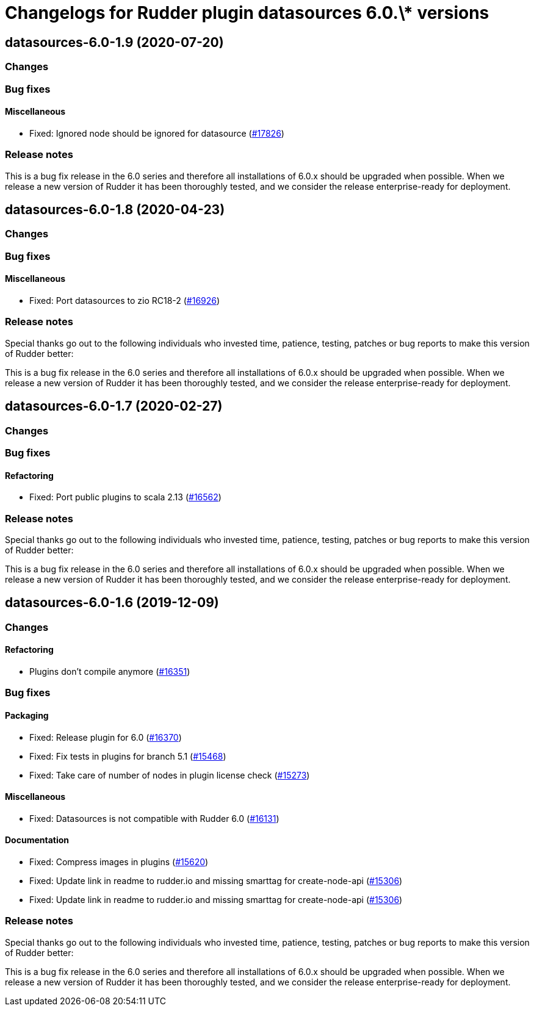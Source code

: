 = Changelogs for Rudder plugin datasources 6.0.\* versions

== datasources-6.0-1.9 (2020-07-20)

=== Changes

=== Bug fixes

==== Miscellaneous

* Fixed: Ignored node should be ignored for datasource
    (https://issues.rudder.io/issues/17826[#17826])

=== Release notes

This is a bug fix release in the 6.0 series and therefore all installations of 6.0.x should be upgraded when possible. When we release a new version of Rudder it has been thoroughly tested, and we consider the release enterprise-ready for deployment.

== datasources-6.0-1.8 (2020-04-23)

=== Changes

=== Bug fixes

==== Miscellaneous

* Fixed: Port datasources to zio RC18-2
    (https://issues.rudder.io/issues/16926[#16926])

=== Release notes

Special thanks go out to the following individuals who invested time, patience, testing, patches or bug reports to make this version of Rudder better:


This is a bug fix release in the 6.0 series and therefore all installations of 6.0.x should be upgraded when possible. When we release a new version of Rudder it has been thoroughly tested, and we consider the release enterprise-ready for deployment.

== datasources-6.0-1.7 (2020-02-27)

=== Changes

=== Bug fixes

==== Refactoring

* Fixed: Port public plugins to scala 2.13
    (https://issues.rudder.io/issues/16562[#16562])

=== Release notes

Special thanks go out to the following individuals who invested time, patience, testing, patches or bug reports to make this version of Rudder better:


This is a bug fix release in the 6.0 series and therefore all installations of 6.0.x should be upgraded when possible. When we release a new version of Rudder it has been thoroughly tested, and we consider the release enterprise-ready for deployment.

== datasources-6.0-1.6 (2019-12-09)

=== Changes

==== Refactoring

* Plugins don't compile anymore
    (https://issues.rudder.io/issues/16351[#16351])

=== Bug fixes

==== Packaging

* Fixed: Release plugin for 6.0
    (https://issues.rudder.io/issues/16370[#16370])
* Fixed: Fix tests in plugins for branch 5.1
    (https://issues.rudder.io/issues/15468[#15468])
* Fixed: Take care of number of nodes in plugin license check
    (https://issues.rudder.io/issues/15273[#15273])

==== Miscellaneous

* Fixed: Datasources is not compatible with Rudder 6.0
    (https://issues.rudder.io/issues/16131[#16131])

==== Documentation

* Fixed: Compress images in plugins
    (https://issues.rudder.io/issues/15620[#15620])
* Fixed:  Update link in readme to rudder.io and missing smarttag for create-node-api
    (https://issues.rudder.io/issues/15306[#15306])
* Fixed:  Update link in readme to rudder.io and missing smarttag for create-node-api
    (https://issues.rudder.io/issues/15306[#15306])

=== Release notes

Special thanks go out to the following individuals who invested time, patience, testing, patches or bug reports to make this version of Rudder better:


This is a bug fix release in the 6.0 series and therefore all installations of 6.0.x should be upgraded when possible. When we release a new version of Rudder it has been thoroughly tested, and we consider the release enterprise-ready for deployment.

